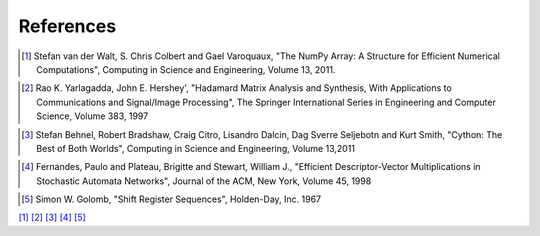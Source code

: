 ..  Copyright 2016 Sebastian Semper, Christoph Wagner
        https://www.tu-ilmenau.de/it-ems/

    Licensed under the Apache License, Version 2.0 (the "License");
    you may not use this file except in compliance with the License.
    You may obtain a copy of the License at

        http://www.apache.org/licenses/LICENSE-2.0

    Unless required by applicable law or agreed to in writing, software
    distributed under the License is distributed on an "AS IS" BASIS,
    WITHOUT WARRANTIES OR CONDITIONS OF ANY KIND, either express or implied.
    See the License for the specific language governing permissions and
    limitations under the License.

#################
  References
#################

.. _ref1:
.. [1]  Stefan van der Walt, S. Chris Colbert and Gael
        Varoquaux, "The NumPy Array: A Structure for Efficient
        Numerical Computations", Computing in Science and
        Engineering, Volume 13, 2011.

.. _ref2:
.. [2]  Rao K. Yarlagadda, John E. Hershey', "Hadamard Matrix Analysis
        and Synthesis, With Applications to Communications
        and Signal/Image Processing", The Springer International
        Series in Engineering and Computer Science, Volume 383, 1997

.. _ref3:
.. [3]  Stefan Behnel, Robert Bradshaw, Craig Citro, Lisandro Dalcin,
        Dag Sverre Seljebotn and Kurt Smith, "Cython: The Best of Both
        Worlds", Computing in Science and Engineering, Volume 13,2011

.. _ref4:
.. [4]  Fernandes, Paulo and Plateau, Brigitte and Stewart, William J.,
        "Efficient Descriptor-Vector Multiplications in Stochastic
        Automata Networks", Journal of the ACM, New York,
        Volume 45, 1998

.. _ref5:
.. [5]  Simon W. Golomb, "Shift Register Sequences", Holden-Day,
        Inc. 1967


[1]_ [2]_ [3]_ [4]_ [5]_
